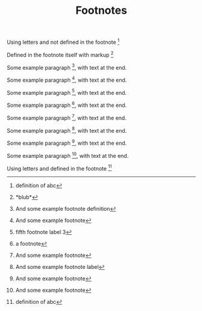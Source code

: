 #+TITLE: Footnotes
#+OPTIONS: f:t

Using letters and not defined in the footnote [fn:abc]

Defined in the footnote itself with markup [fn:0:*blub*]

Some example paragraph [fn:1], with text at the end.

Some example paragraph [fn:2], with text at the end.

Some example paragraph [fn:3:fifth footnote label 3], with text at the end.

Some example paragraph [fn::a footnote], with text at the end.

Some example paragraph [fn:12], with text at the end.

Some example paragraph [fn:unamed], with text at the end.

Some example paragraph [fn:14], with text at the end.

Some example paragraph [fn:last], with text at the end.

[fn:1] And some example footnote definition

[fn:2] And some example footnote

[fn:12] And some example footnote

[fn:unamed] And some example footnote label

[fn:14] And some example footnote

[fn:last] And some example footnote


Using letters and defined in the footnote [fn:abc:definition of abc]
